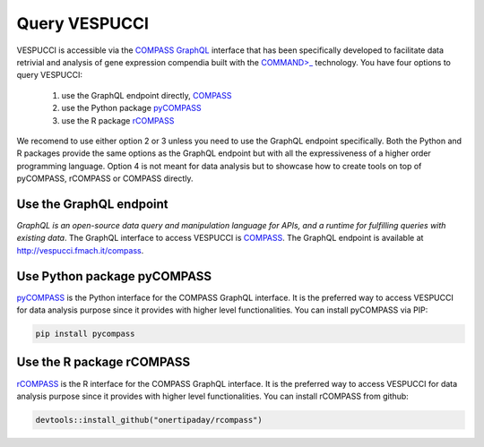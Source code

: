 Query VESPUCCI
==============

VESPUCCI is accessible via the `COMPASS <https://compass-.readthedocs.io>`_ `GraphQL <https://graphql.org/>`_ interface that has been specifically developed to facilitate data retrivial and analysis of gene expression compendia built with the `COMMAND>_ <https://command.readthedocs.io>`_ technology. 
You have four options to query VESPUCCI:

 1. use the GraphQL endpoint directly, `COMPASS <https://compass-.readthedocs.io>`_

 2. use the Python package `pyCOMPASS <https://pycompass.readthedocs.io>`_

 3. use the R package `rCOMPASS <https://onertipaday.github.io/rcompass/>`_

We recomend to use either option 2 or 3 unless you need to use the GraphQL endpoint specifically. Both the Python and R packages provide the same options as the GraphQL endpoint but with all the expressiveness of a higher order programming language. Option 4 is not meant for data analysis but to showcase how to create tools on top of pyCOMPASS, rCOMPASS or COMPASS directly.

Use the GraphQL endpoint
------------------------
*GraphQL is an open-source data query and manipulation language for APIs, and a runtime for fulfilling queries with existing data*. The GraphQL interface to access VESPUCCI is `COMPASS <https://compass-.readthedocs.io>`_. The GraphQL endpoint is available at http://vespucci.fmach.it/compass.

Use Python package pyCOMPASS
----------------------------
`pyCOMPASS <https://pycompass.readthedocs.io>`_ is the Python interface for the COMPASS GraphQL interface. It is the preferred way to access VESPUCCI for data analysis purpose since it provides with higher level functionalities. You can install pyCOMPASS via PIP:

.. code-block:: python

    pip install pycompass

Use the R package rCOMPASS
--------------------------
`rCOMPASS <https://onertipaday.github.io/rcompass/>`_ is the R interface for the COMPASS GraphQL interface. It is the preferred way to access VESPUCCI for data analysis purpose since it provides with higher level functionalities. You can install rCOMPASS from github:

.. code-block:: R

    devtools::install_github("onertipaday/rcompass")

